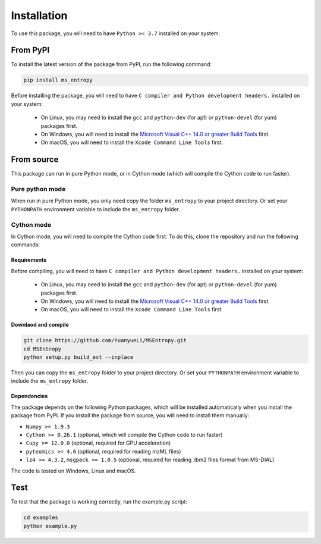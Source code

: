 ============
Installation
============

To use this package, you will need to have ``Python >= 3.7`` installed on your system.


From PyPI
============

To install the latest version of the package from PyPI, run the following command:

.. code-block:: bash

  pip install ms_entropy


Before installing the package, you will need to have ``C compiler and Python development headers.`` installed on your system:

  - On Linux, you may need to install the ``gcc`` and ``python-dev`` (for apt) or ``python-devel`` (for yum) packages first.
  - On Windows, you will need to install the `Microsoft Visual C++ 14.0 or greater Build Tools <https://visualstudio.microsoft.com/visual-cpp-build-tools/>`_ first.
  - On macOS, you will need to install the ``Xcode Command Line Tools`` first.



From source
============

This package can run in pure Python mode, or in Cython mode (which will compile the Cython code to run faster).

Pure python mode
----------------

When run in pure Python mode, you only need copy the folder ``ms_entropy`` to your project directory. Or set your ``PYTHONPATH`` environment variable to include the ``ms_entropy`` folder.


Cython mode
-----------

In Cython mode, you will need to compile the Cython code first. To do this, clone the repository and run the following commands:

Requirements
^^^^^^^^^^^^

Before compiling, you will need to have ``C compiler and Python development headers.`` installed on your system:

  - On Linux, you may need to install the ``gcc`` and ``python-dev`` (for apt) or ``python-devel`` (for yum) packages first.
  - On Windows, you will need to install the `Microsoft Visual C++ 14.0 or greater Build Tools <https://visualstudio.microsoft.com/visual-cpp-build-tools/>`_ first.
  - On macOS, you will need to install the ``Xcode Command Line Tools`` first.

Downlaod and compile
^^^^^^^^^^^^^^^^^^^^

.. code-block:: bash

  git clone https://github.com/YuanyueLi/MSEntropy.git
  cd MSEntropy
  python setup.py build_ext --inplace
  
Then you can copy the ``ms_entropy`` folder to your project directory. Or set your ``PYTHONPATH`` environment variable to include the ``ms_entropy`` folder.


Dependencies
^^^^^^^^^^^^

The package depends on the following Python packages, which will be installed automatically when you install the package from PyPI. If you install the package from source, you will need to install them manually:


- ``Numpy >= 1.9.3``

- ``Cython >= 0.26.1`` (optional, which will compile the Cython code to run faster)

- ``Cupy >= 12.0.0`` (optional, required for GPU acceleration)

- ``pyteomics >= 4.6`` (optional, required for reading mzML files)

- ``lz4 >= 4.3.2``, ``msgpack >= 1.0.5`` (optional, required for reading .lbm2 files format from MS-DIAL)


The code is tested on Windows, Linux and macOS.


Test
====

To test that the package is working correctly, run the example.py script:


.. code-block:: bash

  cd examples
  python example.py
